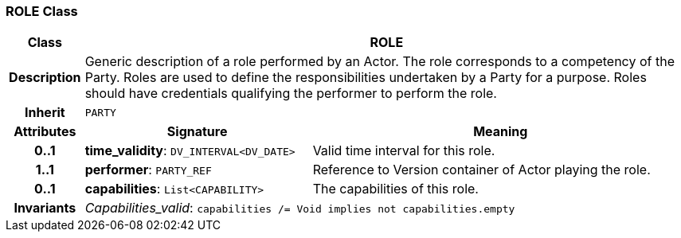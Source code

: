 === ROLE Class

[cols="^1,3,5"]
|===
h|*Class*
2+^h|*ROLE*

h|*Description*
2+a|Generic description of a role performed by an Actor. The role corresponds to a competency of the Party. Roles are used to define the responsibilities undertaken by a Party for a purpose. Roles should have credentials qualifying the performer to perform the role.

h|*Inherit*
2+|`PARTY`

h|*Attributes*
^h|*Signature*
^h|*Meaning*

h|*0..1*
|*time_validity*: `DV_INTERVAL<DV_DATE>`
a|Valid time interval for this role.

h|*1..1*
|*performer*: `PARTY_REF`
a|Reference to Version container of Actor playing the role.

h|*0..1*
|*capabilities*: `List<CAPABILITY>`
a|The capabilities of this role.

h|*Invariants*
2+a|_Capabilities_valid_: `capabilities /= Void implies not capabilities.empty`
|===
